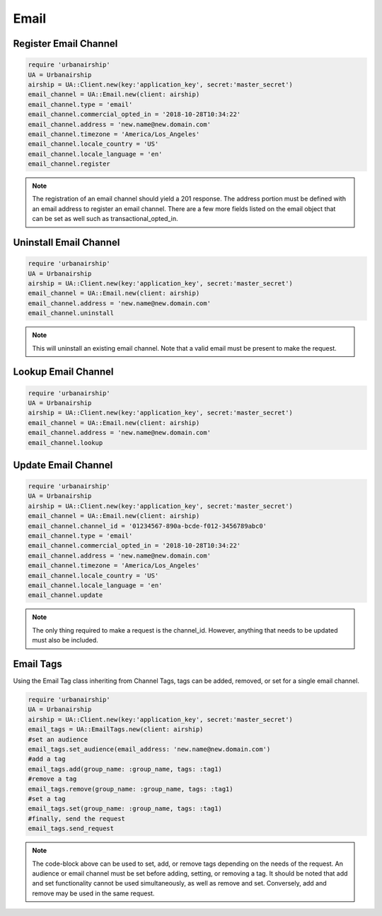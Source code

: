 Email
=====

Register Email Channel
----------------------

.. code-block:: ruby

    require 'urbanairship'
    UA = Urbanairship
    airship = UA::Client.new(key:'application_key', secret:'master_secret')
    email_channel = UA::Email.new(client: airship)
    email_channel.type = 'email'
    email_channel.commercial_opted_in = '2018-10-28T10:34:22'
    email_channel.address = 'new.name@new.domain.com'
    email_channel.timezone = 'America/Los_Angeles'
    email_channel.locale_country = 'US'
    email_channel.locale_language = 'en'
    email_channel.register

.. note::

  The registration of an email channel should yield a 201 response. The address
  portion must be defined with an email address to register an email channel.
  There are a few more fields listed on the email object that can be set as well
  such as transactional_opted_in.

Uninstall Email Channel
-----------------------

.. code-block:: ruby

    require 'urbanairship'
    UA = Urbanairship
    airship = UA::Client.new(key:'application_key', secret:'master_secret')
    email_channel = UA::Email.new(client: airship)
    email_channel.address = 'new.name@new.domain.com'
    email_channel.uninstall

.. note::

  This will uninstall an existing email channel. Note that a valid email must
  be present to make the request.

Lookup Email Channel
--------------------

.. code-block:: ruby

    require 'urbanairship'
    UA = Urbanairship
    airship = UA::Client.new(key:'application_key', secret:'master_secret')
    email_channel = UA::Email.new(client: airship)
    email_channel.address = 'new.name@new.domain.com'
    email_channel.lookup

Update Email Channel
--------------------

.. code-block:: ruby

    require 'urbanairship'
    UA = Urbanairship
    airship = UA::Client.new(key:'application_key', secret:'master_secret')
    email_channel = UA::Email.new(client: airship)
    email_channel.channel_id = '01234567-890a-bcde-f012-3456789abc0'
    email_channel.type = 'email'
    email_channel.commercial_opted_in = '2018-10-28T10:34:22'
    email_channel.address = 'new.name@new.domain.com'
    email_channel.timezone = 'America/Los_Angeles'
    email_channel.locale_country = 'US'
    email_channel.locale_language = 'en'
    email_channel.update

.. note::

  The only thing required to make a request is the channel_id. However, anything
  that needs to be updated must also be included.

Email Tags
----------

Using the Email Tag class inheriting from Channel Tags, tags can be added,
removed, or set for a single email channel.

.. code-block:: ruby

    require 'urbanairship'
    UA = Urbanairship
    airship = UA::Client.new(key:'application_key', secret:'master_secret')
    email_tags = UA::EmailTags.new(client: airship)
    #set an audience
    email_tags.set_audience(email_address: 'new.name@new.domain.com')
    #add a tag
    email_tags.add(group_name: :group_name, tags: :tag1)
    #remove a tag
    email_tags.remove(group_name: :group_name, tags: :tag1)
    #set a tag
    email_tags.set(group_name: :group_name, tags: :tag1)
    #finally, send the request
    email_tags.send_request

.. note::

  The code-block above can be used to set, add, or remove tags depending on the
  needs of the request. An audience or email channel must be set before adding,
  setting, or removing a tag. It should be noted that add and set functionality cannot
  be used simultaneously, as well as remove and set. Conversely, add and remove
  may be used in the same request.
